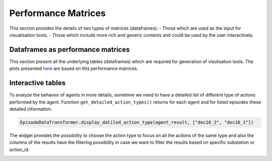 ********************
Performance Matrices
********************

This section provides the details of two types of  matrices (dataframes):
- Those which are used as the input for visualisation tools;
- Those which include more rich and generic contents and could be used by the user interactively.

Dataframes as performance matrices
----------------------------------
This section present all the underlying tables (dataframes) which are required for generation
of visulisation tools. The plots presented `here <kpi.rst>`_ are based on this performance
matrices.

.. image:: imgs/tables/tblGridView.png
    :align: center
    :alt: Double pie chart

Interactive tables
------------------
To analyze the behavior of agents in more details, sometime we need to have a detailed list
of different type of actions performed by the agent. Function ``get_detailed_action_types()``
returns for each agent and for listed episodes these detailed information.

.. code-block:: python

    EpisodeDataTransformer.display_datiled_action_type(agent_result, ["dec16_2", "dec16_1"])

The widget provides the possibility to choose the action type to focus on all the actions of
the same type and also the columns of the results have the filtering possibility in case we
want to filter the results based on specific substation or action_id.

.. image:: imgs/tables/agentBehaviorAnalysis.png
    :align: center
    :alt: Action sequence length


..
    Action identifier by substation
    -------------------------------
    In addition, there are cases that we might be interested to verify which actions are mostly
    performed for specific substations. The two level Pychart provides this possibility to
    visualize the action_id for each substation. The corresponding dataframe can be retreived by:

    .. code-block:: python

        df = agent_example.get_actions_by_substation_by_id()

    .. image:: imgs/tables/doublePieChart.png
        :align: center
        :alt: Double pie chart
        :height: 300px



    Action sequence length
    ----------------------
    We can also verify the sequence of actions as tabular data with the possibility of keeping
    only the sequences between 5 and 10 for example:

    .. code-block:: python

        min_length= 5
        max_length= 15

        agent_example.display_sequence_actions(
            min_length=min_length,
            max_length=max_length,
        )

    .. image:: imgs/tables/actionSeqLen.png
        :align: center
        :alt: Action sequence length


    Agent Behavior analysis
    -----------------------
    To analyze the behavior of agents in more details, sometime we need to have a detailed list
    of different type of actions performed by the agent. Function ``get_detailed_action_types()``
    returns for each agent and for listed episodes these detailed information.

    .. code-block:: python

        EpisodeDataTransformer.display_datiled_action_type(agent_result, ["dec16_2", "dec16_1"])

    The widget provides the possibility to choose the action type to focus on all the actions of
    the same type and also the columns of the results have the filtering possibility in case we
    want to filter the results based on specific substation or action_id.

    .. image:: imgs/tables/agentBehaviorAnalysis.png
        :align: center
        :alt: Action sequence length

    Frequency of different action types
    -----------------------------------

    .. code-block:: python

        agent.actions_freq_by_type_several_episodes()

    .. image:: imgs/tables/freqActionTypes.png
        :align: center
        :alt: frequency of different action types

    Frequency of actions by substations
    -----------------------------------
    .. code-block:: python

        agent.actions_freq_by_station_several_episodes()

    .. image:: imgs/tables/freqActionSubstations.png
        :align: center
        :alt: frequency of actions by substations

    Frequency of disconnected lines
    -------------------------------

    .. code-block:: python

        agent.disconnected_lines_freq_several_episodes()

    .. image:: imgs/tables/freqDiscLines.png
        :align: center
        :alt: frequency of disconnected lines

    Agent execution time
    -------------------------------

    .. code-block:: python

        agent.computation_times_several_episodes()

    .. image:: imgs/tables/agentExecTime.png
        :align: center
        :alt: Agent execution time

    Distance fom initial topology
    -------------------------------

    .. code-block:: python

        agent.distance_from_initial_topology()

    .. image:: imgs/tables/distRefTopo.png
        :align: center
        :alt: Distance from initial topology
